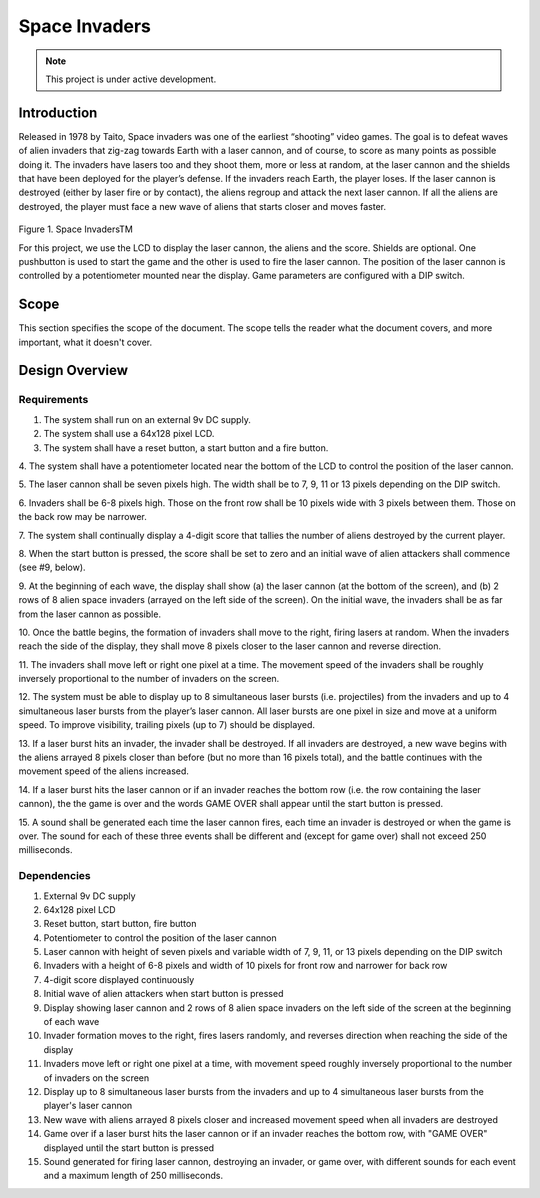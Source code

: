 **************
Space Invaders
**************
.. _space-invaders:

.. note::

   This project is under active development.

Introduction
############
.. _introduction:

Released in 1978 by Taito, Space invaders was one of the earliest “shooting”
video games. The goal is to defeat waves of alien invaders that zig-zag towards
Earth with a laser cannon, and of course, to score as many points as possible
doing it. The invaders have lasers too and they shoot them, more or less at
random, at the laser cannon and the shields that have been deployed for the
player’s defense. If the invaders reach Earth, the player loses. If the laser cannon
is destroyed (either by laser fire or by contact), the aliens regroup and attack the
next laser cannon. If all the aliens are destroyed, the player must face a new
wave of aliens that starts closer and moves faster.

    .. image:: images/space-invaders.png
        :width: 500
        :height: 350
        :alt: Space Invaders

Figure 1. Space InvadersTM

For this project, we use the LCD to display the laser cannon, the aliens and the
score. Shields are optional. One pushbutton is used to start the game and the
other is used to fire the laser cannon. The position of the laser cannon is
controlled by a potentiometer mounted near the display. Game parameters are
configured with a DIP switch.

Scope
#####
.. _scope:

This section specifies the scope of the document. The scope tells the reader what the
document covers, and more important, what it doesn't cover. 

Design Overview
###############
.. _design_overview:

Requirements
************
.. _requirements:

1. The system shall run on an external 9v DC supply.
2. The system shall use a 64x128 pixel LCD.
3. The system shall have a reset button, a start button and a fire button.

4. The system shall have a potentiometer located near the bottom of the LCD to
control the position of the laser cannon.

5. The laser cannon shall be seven pixels high. The width shall be to 7, 9, 11 or 13
pixels depending on the DIP switch.

6. Invaders shall be 6-8 pixels high. Those on the front row shall be 10 pixels wide
with 3 pixels between them. Those on the back row may be narrower.

7. The system shall continually display a 4-digit score that tallies the number of
aliens destroyed by the current player.

8. When the start button is pressed, the score shall be set to zero and an initial
wave of alien attackers shall commence (see #9, below).

9. At the beginning of each wave, the display shall show (a) the laser cannon (at
the bottom of the screen), and (b) 2 rows of 8 alien space invaders (arrayed on
the left side of the screen). On the initial wave, the invaders shall be as far from
the laser cannon as possible.

10. Once the battle begins, the formation of invaders shall move to the right, firing
lasers at random. When the invaders reach the side of the display, they shall
move 8 pixels closer to the laser cannon and reverse direction.

11. The invaders shall move left or right one pixel at a time. The movement speed of
the invaders shall be roughly inversely proportional to the number of invaders on
the screen.

12. The system must be able to display up to 8 simultaneous laser bursts (i.e.
projectiles) from the invaders and up to 4 simultaneous laser bursts from the
player’s laser cannon. All laser bursts are one pixel in size and move at a
uniform speed. To improve visibility, trailing pixels (up to 7) should be displayed.

13. If a laser burst hits an invader, the invader shall be destroyed. If all invaders are
destroyed, a new wave begins with the aliens arrayed 8 pixels closer than before
(but no more than 16 pixels total), and the battle continues with the movement
speed of the aliens increased.

14. If a laser burst hits the laser cannon or if an invader reaches the bottom row (i.e.
the row containing the laser cannon), the the game is over and the words GAME
OVER shall appear until the start button is pressed.

15. A sound shall be generated each time the laser cannon fires, each time an
invader is destroyed or when the game is over. The sound for each of these
three events shall be different and (except for game over) shall not exceed 250
milliseconds.

Dependencies
************
.. _dependencies:

1. External 9v DC supply
2. 64x128 pixel LCD
3. Reset button, start button, fire button
4. Potentiometer to control the position of the laser cannon
5. Laser cannon with height of seven pixels and variable width of 7, 9, 11, or 13 pixels depending on the DIP switch
6. Invaders with a height of 6-8 pixels and width of 10 pixels for front row and narrower for back row
7. 4-digit score displayed continuously
8. Initial wave of alien attackers when start button is pressed
9. Display showing laser cannon and 2 rows of 8 alien space invaders on the left side of the screen at the beginning of each wave
10. Invader formation moves to the right, fires lasers randomly, and reverses direction when reaching the side of the display
11. Invaders move left or right one pixel at a time, with movement speed roughly inversely proportional to the number of invaders on the screen
12. Display up to 8 simultaneous laser bursts from the invaders and up to 4 simultaneous laser bursts from the player's laser cannon
13. New wave with aliens arrayed 8 pixels closer and increased movement speed when all invaders are destroyed
14. Game over if a laser burst hits the laser cannon or if an invader reaches the bottom row, with "GAME OVER" displayed until the start button is pressed
15. Sound generated for firing laser cannon, destroying an invader, or game over, with different sounds for each event and a maximum length of 250 milliseconds.







